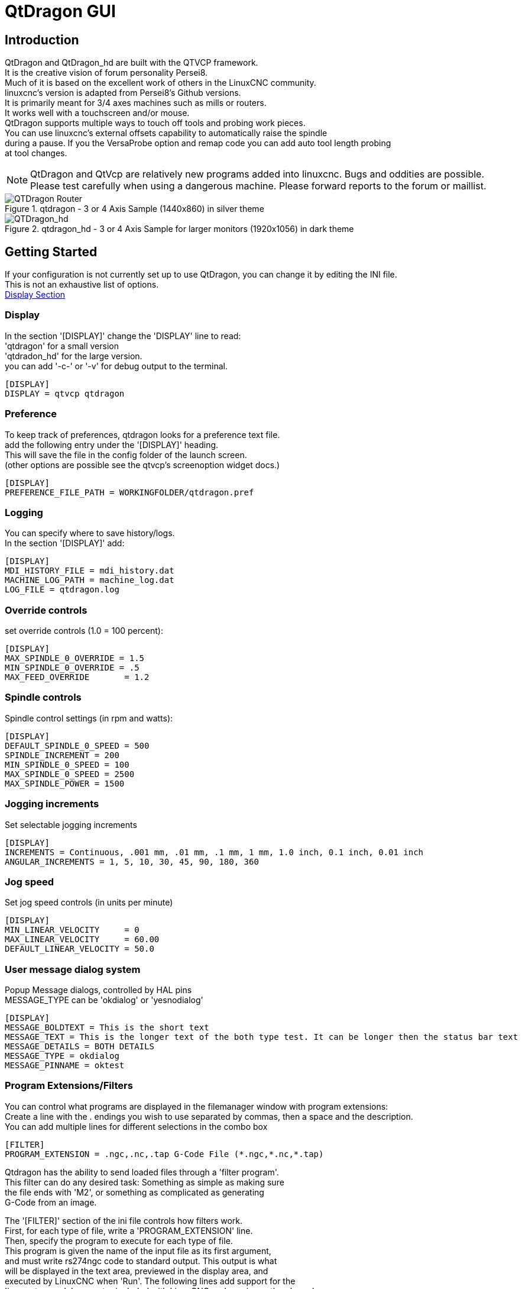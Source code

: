 [[cha:qtdragon-gui]](((QtDragon)))


:ini: {basebackend@docbook:'':ini}
:hal: {basebackend@docbook:'':hal}

= QtDragon GUI

== Introduction
QtDragon and QtDragon_hd are built with the QTVCP framework. +
It is the creative vision of forum personality Persei8. +
Much of it is based on the excellent work of others in the LinuxCNC community. +
linuxcnc's version is adapted from Persei8's Github versions. +
It is primarily meant for 3/4 axes machines such as mills or routers. +
It works well with a touchscreen and/or mouse. +
QtDragon supports multiple ways to touch off tools and probing work pieces. +
You can use linuxcnc's external offsets capability to automatically raise the spindle +
during a pause.
If you the VersaProbe option and remap code you can add auto tool length probing +
at tool changes.

[NOTE]
QtDragon and QtVcp are relatively new programs added into linuxcnc.
Bugs and oddities are possible. Please test carefully when using a
dangerous machine. Please forward reports to the forum or maillist.

.qtdragon - 3 or 4 Axis Sample (1440x860) in silver theme
image::images/silverdragon.png["QTDragon Router",scale="25%"]

.qtdragon_hd - 3 or 4 Axis Sample for larger monitors (1920x1056) in dark theme
image::images/qtdragon_hd.png["QTDragon_hd",scale="25%"]

== Getting Started

If your configuration is not currently set up to use QtDragon,
you can change it by editing the INI file. +
This is not an exhaustive list of options. +
<<sec:display-section,Display Section>>

=== Display
In the section '[DISPLAY]' change the 'DISPLAY' line to read: +
'qtdragon' for a small version +
'qtdradon_hd' for the large version. +
you can add '-c-' or '-v' for debug output to the terminal. +

[source,{ini}]
----
[DISPLAY]
DISPLAY = qtvcp qtdragon
----

=== Preference
To keep track of preferences, qtdragon looks for a preference text file. +
add the following entry under the '[DISPLAY]' heading. +
This will save the file in the config folder of the launch screen. +
(other options are possible see the qtvcp's screenoption widget docs.) +

[source,{ini}]
----
[DISPLAY]
PREFERENCE_FILE_PATH = WORKINGFOLDER/qtdragon.pref
----

=== Logging
You can specify where to save history/logs. +
In the section '[DISPLAY]' add: +

[source,{ini}]
----
[DISPLAY]
MDI_HISTORY_FILE = mdi_history.dat
MACHINE_LOG_PATH = machine_log.dat
LOG_FILE = qtdragon.log
----

=== Override controls
set override controls (1.0 = 100 percent):
[source,{ini}]
----
[DISPLAY]
MAX_SPINDLE_0_OVERRIDE = 1.5
MIN_SPINDLE_0_OVERRIDE = .5
MAX_FEED_OVERRIDE       = 1.2
----

=== Spindle controls
Spindle control settings (in rpm and watts):
[source,{ini}]
----
[DISPLAY]
DEFAULT_SPINDLE_0_SPEED = 500
SPINDLE_INCREMENT = 200
MIN_SPINDLE_0_SPEED = 100
MAX_SPINDLE_0_SPEED = 2500
MAX_SPINDLE_POWER = 1500
----

=== Jogging increments
Set selectable jogging increments
[source,{ini}]
----
[DISPLAY]
INCREMENTS = Continuous, .001 mm, .01 mm, .1 mm, 1 mm, 1.0 inch, 0.1 inch, 0.01 inch
ANGULAR_INCREMENTS = 1, 5, 10, 30, 45, 90, 180, 360
----

=== Jog speed
Set jog speed controls (in units per minute)
[source,{ini}]
----
[DISPLAY]
MIN_LINEAR_VELOCITY     = 0
MAX_LINEAR_VELOCITY     = 60.00
DEFAULT_LINEAR_VELOCITY = 50.0
----

=== User message dialog system
Popup Message dialogs, controlled by HAL pins +
MESSAGE_TYPE can be 'okdialog' or 'yesnodialog' +
[source,{ini}]
----
[DISPLAY]
MESSAGE_BOLDTEXT = This is the short text
MESSAGE_TEXT = This is the longer text of the both type test. It can be longer then the status bar text
MESSAGE_DETAILS = BOTH DETAILS
MESSAGE_TYPE = okdialog
MESSAGE_PINNAME = oktest
----

=== Program Extensions/Filters

You can control what programs are displayed in the filemanager window with program extensions: +
Create a line with the . endings you wish to use separated by commas, then a space and the description. +
You can add multiple lines for different selections in the combo box +

[source,{ini}]
----
[FILTER]
PROGRAM_EXTENSION = .ngc,.nc,.tap G-Code File (*.ngc,*.nc,*.tap)
----

Qtdragon has the ability to send loaded files through a 'filter program'. +
This filter can do any desired task: Something as simple as making sure +
the file ends with 'M2', or something as complicated as generating +
G-Code from an image. +

The '[FILTER]'  section of the ini file controls how filters work. +
First, for each type of file, write a 'PROGRAM_EXTENSION' line. +
Then, specify the program to execute for each type of file. +
This program is given the name of the input file as its first argument, +
and must write rs274ngc code to standard output. This output is what +
will be displayed in the text area, previewed in the display area, and +
executed by LinuxCNC when 'Run'. The following lines add support for the +
'image-to-gcode' converter included with LinuxCNC and running python based +
filter programs: +

[source,{ini}]
----
[FILTER]
PROGRAM_EXTENSION = .png,.gif,.jpg Greyscale Depth Image
PROGRAM_EXTENSION = .py Python Script
png = image-to-gcode
gif = image-to-gcode
jpg = image-to-gcode
py = python
----

QtDragon has custom INI entries: +
[source,{ini}]
----
[TOOLSENSOR]
MAXPROBE = 40
SEARCH_VEL = 200
PROBE_VEL = 50
TOUCH = 29.7

[LASER]
X = 106.9
Y = -16.85
----

QtDragon has two optional probing tab screens:
[source,{ini}]
----
[PROBE]
#USE_PROBE = versaprobe
USE_PROBE = basicprobe
----

QtDragon has two convenience buttons for moving between +
current user system origin (zero point) and Machine system origin  +
These could also call OWord routines if desired. +
user origin is the first MDI command in the list, machine origin is the second. +
This example shows how to move Z axis up first. the commands are separated by the ;

[source,{ini}]
----
[MDI_COMMAND_LIST]
MDI_COMMAND = G0 Z0;X0 Y0
MDI_COMMAND = G53 G0 Z0;G53 G0 X0 Y0
----

The sample configuration
'sim/qtvcp_screens/qtdragon/qtdragon_xyza.ini' is already configured to use QtDragon as its front-end. +
There are several others, to demonstrate different machine configurations.

== Key Bindings
QtDragon is not intended to primarily use a keyboard for machine control. +
It lacks many keyboatd short cuts that for instance AXIS has - but you can use a mouse. +
There are several key presses that will control the machine for convenience. +
----
F1 - Estop on/off
F2 - Machine on/off
F12 - Style Editor
Home - Home All Joint of the Machine
Escape - Abort Movement
Pause -Pause Machine Movement
----

== Buttons

Buttons that are checkable will change their text colour when checked.

== Virtual Keyboard
QtDragon includes a virtual keyboard for use with touchscreens. +
To enable the keyboard, check the Use Virtual Keyboard checkbox in the Settings page. +
Clicking on any input field, such as probe parameters or tool table entries, will show the keyboard. +
It can also be shown by clicking the KEYBD button on the top of the screen, +
unless the machine is in AUTO mode. To hide the keyboard, do one of the following: +
  -  click the MAIN page button +
  - click the KEYBD button
  - go into AUTO mode +

It should be noted that keyboard jogging is disabled when using the virtual keyboard. +

== HAL Pins
These pins are specific to the QtDragon screen, There are of course are many more HAL pins +
that must be connected for linuxcnc to function. +

If you need a manual tool change prompt, add these lines in your postgui file.
[source,{hal}]
----
net tool-change      hal_manualtoolchange.change   <=  iocontrol.0.tool-change
net tool-changed     hal_manualtoolchange.changed  <=  iocontrol.0.tool-changed
net tool-prep-number hal_manualtoolchange.number   <=  iocontrol.0.tool-prep-number
----

This input pin should be connected to indicate probe state:
[source,{hal}]
----
qtdragon.led-probe
----


These pins are inputs related to spindle VFD indicating:
The volt and amp pins are used to calculate spindle power.
(You must also set the MAX_SPINDLE_POWER in the INI)
[source,{hal}]
----
qtdragon.spindle-modbus-errors
qtdragon.spindle-amps
qtdragon.spindle-fault
qtdragon.spindle-volts
----

This bit pin is an output to the spindle control to pause it: +
You would connect it to spindle.0.inhibit.
[source,{hal}]
----
qtdragon.spindle-inhibit
----

This bit output pin can be connected to turn on a laser:
[source,{hal}]
----
qtdragon.btn-laser-on
----

This float output pin indicates the camera rotation in degrees:
[source,{hal}]
----
qtdragon.cam-rotation
----

These bit/s32 pins are related to external offsets if they are used:
[source,{hal}]
----
qtdragon.eoffset-clear
qtdragon.eoffset-count
qtdragon.eoffset-enable
qtdragon.eoffset-value
----

These float output pins reflect the current slider jograte (in machine units):
[source,{hal}]
----
qtdragon.slider-jogspeed-linear
qtdragon.slider-jogspeed-angular
----

These float output pins reflect the current slider override rates:
[source,{hal}]
----
qtdragon.slider-override-feed
qtdragon.slider-override-maxv
qtdragon.slider-override-rapid
qtdragon.slider-override-spindle
----

These pins are available when setting the Versa Probe INI option. +
They can be used for auto-tool-length-probe at tool change - with added remap code. +
[source,{hal}]
----
qtdragon.versaprobe-blockheight
qtdragon.versaprobe-probeheight
qtdragon.versaprobe-probevel
qtdragon.versaprobe-searchvel
----

== HAL files

The HAL files supplied are for simulation only. A real machine needs its own custom HAL files. The Qtdragon screen
works with 3 or 4 axes with one joint per axis or 3 or 4 axes in a gantry configuration. (2 joints on 1 axis)

== Manual Tool Changes
If your machine requires manual tool changes, QtDragon can pop a message box to direct you. +
You must connect the proper HAL pin in the postgui HAL file.
For example:
[source,{hal}]
----
net tool-change      hal_manualtoolchange.change   <=  iocontrol.0.tool-change
net tool-changed     hal_manualtoolchange.changed  <=  iocontrol.0.tool-changed
net tool-prep-number hal_manualtoolchange.number   <=  iocontrol.0.tool-prep-number
----

== Spindle

The screen is intended to interface to a VFD, but will still work without it. There are a number of VFD drivers included
in the linuxcnc distribution. It is up to the end user to supply the appropriate driver and HAL file connections according
to his own machine setup.

== Auto Raise Z Axis

QtDragon can be set up to automatically raise and lower the Z axis when the spindle is paused. +
When a program is paused, then you press the 'Spindle Pause' button to stop the spindle and raise it in Z. +
Press the button again to start spindle and lower it, then unpause program. +
The amount to raise and lower is set in the 'Settings' tab under the heading 'Z Ext Offset'. +
This requires additions to the INI and the qtdragon_post_gui file. +

In the INI, under the AXIS_Z heading. +
----
[AXIS_Z]
OFFSET_AV_RATIO  = 0.2
----

In the qtdragon_postgui.hal file add:

[source,{hal}]
----
# Set up Z axis external offsets
net eoffset_clear    qtdragon.eoffset-clear => axis.z.eoffset-clear
net eoffset_count    qtdragon.eoffset-count => axis.z.eoffset-counts
net eoffset          qtdragon.eoffset-value <= axis.z.eoffset

# uncomment for dragon_hd
#net limited          qtdragon.led-limits-tripped <= motion.eoffset-limited

setp axis.z.eoffset-enable 1
setp axis.z.eoffset-scale 1.0
----

== Probing

The probe screen has been through basic testing but there could still be some minor bugs. +
When running probing routines, use extreme caution until you are familiar with how everything works. +
Probe routines run without blocking the main GUI. This gives the operator the opportunity +
to watch the DROs and stop the routine at any time. +

[NOTE]
Probing is very unforgiving to mistakes; be sure to check settings before using.

.qtdragon - Probe Sample
image::images/silverdragon_probe.png["QtDragon Probe",scale="25%"]

QtDragon has 2 possible methods for setting Z0. The first is a touchplate, where a metal plate of known thickness is placed on top of the workpiece and then the tool is lowered until it touches the plate, triggering the probe signal. Z0 is set to probe height - plate thickness. +

The second method uses a tool setter in a fixed position and a known height above the table where the probe signal will be triggered. In order to set Z0 to the top of the workpiece, it has to know how far above the table the probe trigger point is (tool setter height) and how far above the table the top of the workpiece is. This operation has to be done every time the tool is changed as the tool length is not saved.

For touching off with a touch probe, whether you use the touchplate operation with thickness set to 0 or use a probing routine, the height from table to top of workpiece parameter is not taken into account and can be ignored. It is only for the tool setter.

== Touch plate
.qtdragon - Touch Plate
image::images/qtdragon_touchplate.png["QtDragon Touch Plate",scale="25%"]

You can use a conductive touch plate or equivalent to auto touch off (zero the user coordinate) for the Z position of a tool. +
There must be a tool loaded prior to probing. +
In the tool tab or settings tab, set the touch plate height, search and probe velocity and Max probing distance. +

[NOTE]
When using a conductive plate the search and probe velocity should be the same and slow. +
If using a tool setter that has spring loaded travel then you can set search velocity faster. +
Linuxcnc ramps speed down at the maximum acceleration rate, so there can be travel after the probe trip +
if the speed is set to high.

Place the plate on top of the surface you wish to zero Z on. +
Connect the probe input wire to the tool (if using a conductive plate) +
There is a LED to confirm the probe connection is reliable prior to probing. +
Move the tool manually within the max probe distance. +
Press the 'Touch Plate' button. +
The machine will probe down twice and the current user offset (G5X) will be zeroed at the bottom of the +
plate by calculation from the touchplate height setting. +

== Auto Tool Measurement

QtDragon can be setup to do integrated auto tool measurement using the Versa Probe widget. +
To use this feature, you will need to do some additional settings and you may want to use the +
offered hal pin to get values in your own ngc remap procedure. +

[IMPORTANT] Before starting the first test, do not forget to enter the probe +
height and probe velocities on the versa probe settings page. +

Tool Measurement in QtDragon is done with the following steps:

* touch of you workpiece in X and Y
* measure the height of your block from the base where your tool switch is
  located, to the upper face of the block (including chuck etc.)
* In the Versa probe tab, enter the measured value for block height
* Make sure the use tool measurement button in the Vesa probe tab is enabled
* Go to auto mode and start your program

[NOTE]
When fist setting up auto tool measurement, please use caution untill you confirm +
tool change and probe locations - it's easy to break a tool/probe. Abort will be honoured +
while the probe is in motion.

Here is a diagram:

image::images/sketch_auto_tool_measurement.png[align="left"]

With the first given tool change the tool will be measured and the offset will +
be set automatically to fit the block height. +
The advantage of this way is, that you do not need a reference tool. +

[NOTE]
Your program must contain a tool change at the beginning. +
The tool will be measured, even it has been used before, so there is no danger +
if the block height has changed. +
There are several videos on you tube that demonstrate the technique using Gmoccapy. +
The Gmoccapy screen pioneered the technique.

=== Tool Measurement Pins

Versaprobe offers 5 pins for tool measurement purpose. The pins are used +
to be read from a remap G-code subroutine, so the code can react to different values. +

* qtversaprobe.toolmeasurement HAL_BIT enable or not tool measurement
* qtversaprobe.blockheight HAL_FLOAT the measured value of the top face of the
  workpiece
* qtversaprobe.probeheight HAL_FLOAT the probe switch height
* qtversaprobe.searchvel HAL_FLOAT the velocity to search for the tool probe switch
* qtversaprobe.probevel HAL_FLOAT the velocity to probe tool length

=== Tool Measurement INI File Modifications

Modify your INI File to include the following:

. The PROBE section

QtDragon allows you to select one of two styles of touch probe routines. +
Versa probe works with a M6 remap to add auto tool probing.
[source,{ini}]
----
[PROBE]
USE_PROBE = versaprobe
----

.The RS274NGC section

[source,{ini}]
----
[RS274NGC]

# adjust this paths to point to folders with stdglu.py and qt_auto_tool_probe.ngc
# or similarly coded custom remap files
SUBROUTINE_PATH = ~/linuxcnc/nc_files/remap-subroutines:~/linuxcnc/nc_files/remap_lib

# is the sub, with is called when a error during tool change happens, not needed on every machine configuration
ON_ABORT_COMMAND=O <on_abort> call

# The remap code for Qtvcp's versaprobe's automatic tool probe of Z
REMAP=M6  modalgroup=6 prolog=change_prolog ngc=qt_auto_tool_probe epilog=change_epilog
----

.The Tool Sensor Section

The position of the tool sensor and the start position of the probing movement, +
all values are absolute (G53) coordinates, except MAXPROBE, what must be given in +
relative movement.
All values are in machine native units

[source,{ini}]
----
[TOOLSENSOR]
X = 10
Y = 10
Z = -20
MAXPROBE =  -20
----

.The Change Position Section

This is not named TOOL_CHANGE_POSITION  on purpose - *canon uses that name and
will interfere otherwise.* The position to move the machine before giving the
change tool command. All values are in absolute coordinates.
All values are in machine native units

[source,{ini}]
----
[CHANGE_POSITION]
X = 10
Y = 10
Z = -2
----

.The Python Section

The Python section sets up what files linuxcnc's python interpreter looks for.
ie. 'toplevel.py' file in the 'python' folder in the configuration directory:

[source,{ini}]
----
[PYTHON]
# The path to start a search for user modules
PATH_PREPEND = python
# The start point for all.
TOPLEVEL = python/toplevel.py
----

=== Needed Files

You must copy the following files to your config directory

First create a directory named 'python' in your machine's configuration folder. +
From 'YOUR_LINUXCNC_DIRECTORY/configs/sim/QtDragon/python', copy 'toplevel.py' and +
'remap.py' to your configuration's new 'python' folder. +
Make a system link or copy the following files into the 'python' folder described above. +

In '~/linuxcnc/nc_files/remap_subroutine/' folder +
make sure 'on_abort.ngc' and 'qt_auto_tool_probe.ngc' are present +

In '~/linuxcnc/nc_files/remap_lib/python_stdglue/' folder +
make sure 'stdglue.py' is present.

[NOTE]
These file names and location could be different depending on installed verses development (RIP) +
version of linuxcnc. You could use customized versions of the same files or name them differently. +
The entries in the '[RS274NGC]' section dictate to linuxcnc what and where to look. +
The names and location quoted should be available in either system by default. +

=== Needed Hal Connections

Make sure to connect the tool probe input in your hal file: +
If connected properly, you should be able to toggle the probe LED in qtdragon +
if you press the probe stylus. +

[source,{hal}]
----
net probe  motion.probe-input <= <your_input_pin>
----

== Run from Line

A G-code program can be started at any line by clicking on the desired line in the G-code display while in AUTO mode. +
It is the operator's responsibility to ensure the machine is in the desired operational mode. +
A dialog will be shown allowing the spindle direction and speed to be preset. +
The start line is indicated in the box labelled LINE, next to the CYCLE START button. +
The run from line feature can be disabled in the settings page.

[NOTE]
Linuxcnc's run-from-line is not very user friendly. eg. It does not start the spindle or confirm the proper tool. +
It does not handle subroutines well. If used it is best to start on a rapid move.

== Laser buttons

The LASER ON/OFF button in intended to turn an output on or off which is connected to a small laser crosshair projector. +
When the crosshair is positioned over a desired reference point on the workpiece, the REF LASER button can be pushed which then sets +
the X and Y offsets to the values indicated by the LASER OFFSET fields in the Settings page and the INI file. +

== Setup Tab
It's possible to load Html or PDF file (.html ending) with setup notes. +
HTML docs will be displayed in the setup tab and PDF will launch the system PDF Viewer. +
Some program, such as Fusion and Aspire will create this files for you. +
If you load a G-code program and there is an HTML/PDF file of the same name, it will load automatically.

.qtdragon - Setup Tab Sample
image::images/silverdragon_setup.png["QtDragon Setup Tab",scale="25%"]

== Styles

Nearly all aspects of the GUI appearance are configurable via the qtdragon.qss stylesheet file. The file can be edited manually or
through the stylesheet dialog widget in the GUI. To call up the dialog, press F12 on the main window. New styles can be applied
temporarily and then saved to a new qss file, or overwrite the current qss file.

.qtdragon - Two Style Examples
image::images/style-comparison.png["QtDragon styles",scale="25%"]

== Screen resolution

This GUI was initially developed for a screen with 1440 x 900 resolution. +
QtDragon_hd has a resolution of 1920 x 1056. +
They are not resizable. They will work in window mode on +
any monitor with higher resolution but not on monitors with lower resolution. +


== Customization

=== Stylesheets
Stylesheets can be leveraged to do a fair amount of customization, but you usually need to know a bit about the widget names. +
Pressing F12 will display a stylesheet editor dialog to load/test/save modification. +
For instance: +

To change the DRO font (look for this entry and change the font name):

[source,{ini}]
----
DROLabel,
StatusLabel#status_rpm {
    border: 1px solid black;
    border-radius: 4px;
    font: 20pt "Noto Mono";
}
----

To change the text of the mist button to 'air' (add these lines)

[source,{ini}]
----
#action_mist{
qproperty-true_state_string: "Air\\nOn";
qproperty-false_state_string: "Air\\nOff";
}
----

=== QtDesigner and python code
All aspects of the GUI are fully customization through Qt Designer and/or python code. +
This capability is included with the Qtvcp development environment. +
The extensive use of Qtvcp widgets keeps the amount of required python code to a minimum, allowing relatively easy modifications. +
The LinuxCNC website has extensive documentation on the installation and use of Qtvcp libraries. +
<<cha:qtvcp,QtVCP Overview>> for more information

.qtdragon - Customized QtDragon
image::images/silverdragon_custom.png["QtDragon customized",scale=25]

